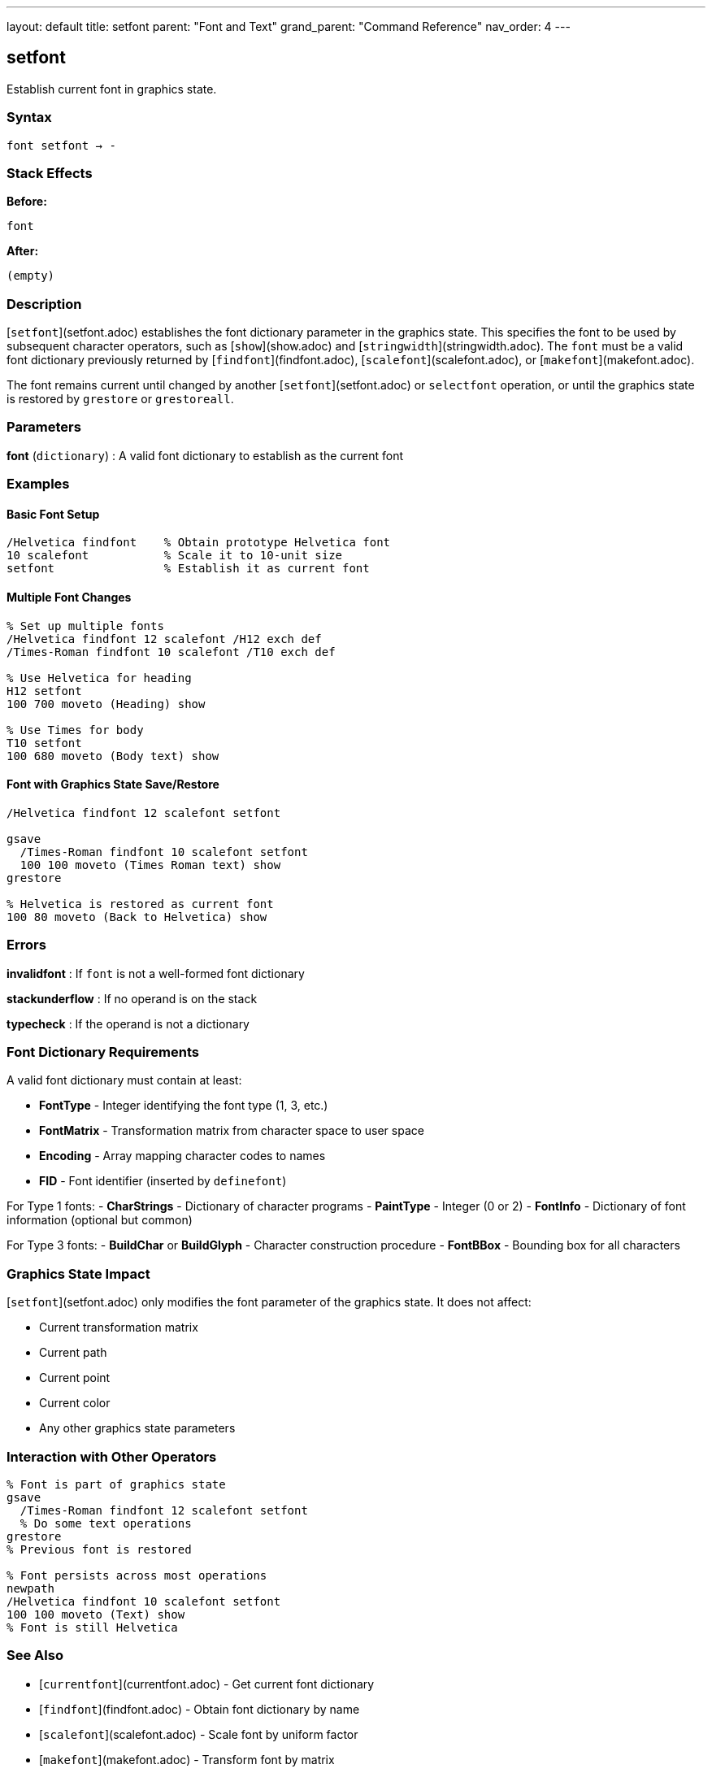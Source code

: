 ---
layout: default
title: setfont
parent: "Font and Text"
grand_parent: "Command Reference"
nav_order: 4
---

== setfont

Establish current font in graphics state.

=== Syntax

----
font setfont → -
----

=== Stack Effects

**Before:**
```
font
```

**After:**
```
(empty)
```

=== Description

[`setfont`](setfont.adoc) establishes the font dictionary parameter in the graphics state. This specifies the font to be used by subsequent character operators, such as [`show`](show.adoc) and [`stringwidth`](stringwidth.adoc). The `font` must be a valid font dictionary previously returned by [`findfont`](findfont.adoc), [`scalefont`](scalefont.adoc), or [`makefont`](makefont.adoc).

The font remains current until changed by another [`setfont`](setfont.adoc) or `selectfont` operation, or until the graphics state is restored by `grestore` or `grestoreall`.

=== Parameters

**font** (`dictionary`)
: A valid font dictionary to establish as the current font

=== Examples

==== Basic Font Setup

[source,postscript]
----
/Helvetica findfont    % Obtain prototype Helvetica font
10 scalefont           % Scale it to 10-unit size
setfont                % Establish it as current font
----

==== Multiple Font Changes

[source,postscript]
----
% Set up multiple fonts
/Helvetica findfont 12 scalefont /H12 exch def
/Times-Roman findfont 10 scalefont /T10 exch def

% Use Helvetica for heading
H12 setfont
100 700 moveto (Heading) show

% Use Times for body
T10 setfont
100 680 moveto (Body text) show
----

==== Font with Graphics State Save/Restore

[source,postscript]
----
/Helvetica findfont 12 scalefont setfont

gsave
  /Times-Roman findfont 10 scalefont setfont
  100 100 moveto (Times Roman text) show
grestore

% Helvetica is restored as current font
100 80 moveto (Back to Helvetica) show
----

=== Errors

**invalidfont**
: If `font` is not a well-formed font dictionary

**stackunderflow**
: If no operand is on the stack

**typecheck**
: If the operand is not a dictionary

=== Font Dictionary Requirements

A valid font dictionary must contain at least:

- **FontType** - Integer identifying the font type (1, 3, etc.)
- **FontMatrix** - Transformation matrix from character space to user space
- **Encoding** - Array mapping character codes to names
- **FID** - Font identifier (inserted by `definefont`)

For Type 1 fonts:
- **CharStrings** - Dictionary of character programs
- **PaintType** - Integer (0 or 2)
- **FontInfo** - Dictionary of font information (optional but common)

For Type 3 fonts:
- **BuildChar** or **BuildGlyph** - Character construction procedure
- **FontBBox** - Bounding box for all characters

=== Graphics State Impact

[`setfont`](setfont.adoc) only modifies the font parameter of the graphics state. It does not affect:

- Current transformation matrix
- Current path
- Current point
- Current color
- Any other graphics state parameters

=== Interaction with Other Operators

[source,postscript]
----
% Font is part of graphics state
gsave
  /Times-Roman findfont 12 scalefont setfont
  % Do some text operations
grestore
% Previous font is restored

% Font persists across most operations
newpath
/Helvetica findfont 10 scalefont setfont
100 100 moveto (Text) show
% Font is still Helvetica
----

=== See Also

- [`currentfont`](currentfont.adoc) - Get current font dictionary
- [`findfont`](findfont.adoc) - Obtain font dictionary by name
- [`scalefont`](scalefont.adoc) - Scale font by uniform factor
- [`makefont`](makefont.adoc) - Transform font by matrix
- [`show`](show.adoc) - Paint text string at current point
- [`stringwidth`](stringwidth.adoc) - Calculate text width